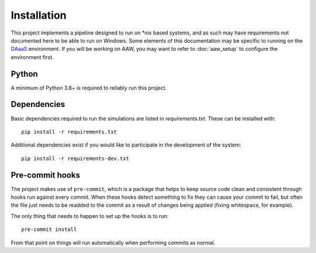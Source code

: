 Installation
============

This project implements a pipeline designed to run on \*nix based systems, and as such may have requirements not
documented here to be able to run on Windows. Some elements of this documentation may be specific to running on the
`DAaaS <https://statcan.github.io/daaas/>`_ environment. If you will be working on AAW, you may want to refer to
:doc:`aaw_setup` to configure the environment first.

Python
------

A minimum of Python 3.8+ is required to reliably run this project.

.. _dependency-install:

Dependencies
------------

Basic dependencies required to run the simulations are listed in `requirements.txt`. These can be installed with::

    pip install -r requirements.txt

Additional dependencies exist if you would like to participate in the development of the system::

    pip install -r requirements-dev.txt

Pre-commit hooks
----------------

The project makes use of ``pre-commit``, which is a package that helps to keep source code clean and consistent
through hooks run against every commit. When these hooks detect something to fix they can cause your commit to fail,
but often the file just needs to be readded to the commit as a result of changes being applied (fixing whitespace,
for example).

The only thing that needs to happen to set up the hooks is to run::

    pre-commit install

From that point on things will run automatically when performing commits as normal.
